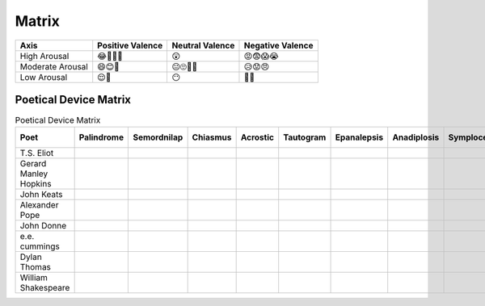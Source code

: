 .. _matrix:

Matrix
======

.. _emoji-sentiment-matrix:

.. list-table:: 
    :header-rows: 1

    * - Axis
      - Positive Valence
      - Neutral Valence
      - Negative Valence
    * - High Arousal
      - 😂🤩🥳🥰
      - 😲
      - 😡😨😱😭
    * - Moderate Arousal
      - 😄😊🤗
      - 😐🙄🤨🤔
      - 😥😟😠
    * - Low Arousal
      - 😌🙂
      - 😶
      - 🙁😔

.. _poetical-device-matrix:

Poetical Device Matrix
----------------------

.. list-table:: Poetical Device Matrix
    :header-rows: 1

    * - Poet
      - Palindrome
      - Semordnilap
      - Chiasmus
      - Acrostic
      - Tautogram
      - Epanalepsis
      - Anadiplosis
      - Symploce
      - Antimetabole
      - Lipogram
      - Anastrophe
      - Epistrophe
      - Hypozeuxis
      - Anacoluthon
      - Tmesis
      - Aposiopesis
      - Hysteron Proteron
    * - T.S. Eliot
      -  
      - 
      - 
      - 
      - 
      - 
      - 
      - 
      - 
      - 
      - 
      - 
      - 
      - 
      - 
      - 
      - 
    * - Gerard Manley Hopkins
      -  
      - 
      - 
      - 
      - 
      - 
      - 
      - 
      - 
      - 
      - 
      - 
      - 
      - 
      - 
      - 
      -
    * - John Keats
      -  
      - 
      - 
      - 
      - 
      - 
      - 
      - 
      - 
      - 
      - 
      - 
      - 
      - 
      - 
      - 
      -
    * - Alexander Pope
      -  
      - 
      - 
      - 
      - 
      - 
      - 
      - 
      - 
      - 
      - 
      - 
      - 
      - 
      - 
      - 
      -
    * - John Donne
      -  
      - 
      - 
      - 
      - 
      - 
      - 
      - 
      - 
      - 
      - 
      - 
      - 
      - 
      - 
      - 
      -
    * - e.e. cummings
      -  
      - 
      - 
      - 
      - 
      - 
      - 
      - 
      - 
      - 
      - 
      - 
      - 
      - 
      - 
      - 
      -
    * - Dylan Thomas
      -  
      - 
      - 
      - 
      - 
      - 
      - 
      - 
      - 
      - 
      - 
      - 
      - 
      - 
      - 
      - 
      -
    * - William Shakespeare
      -  
      - 
      - 
      - 
      - 
      - 
      - 
      - 
      - 
      - 
      - 
      - 
      - 
      - 
      - 
      - 
      -
